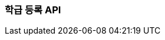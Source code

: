 [[create-classroom]]
=== 학급 등록 API

// ==== HTTP Request
// include::{snippets}/create-classroom/http-request.adoc[]
//
//
// ==== HTTP Response
// include::{snippets}/create-classroom/http-response.adoc[]
// include::{snippets}/create-classroom/response-fields.adoc[]

